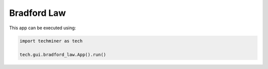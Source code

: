Bradford Law
===============================================================================

.. image:: ./images/bradford-law.png
    :width: 800px
    :align: center

This app can be executed using:

.. code:: python
    
    import techminer as tech

    tech.gui.bradford_law.App().run()


